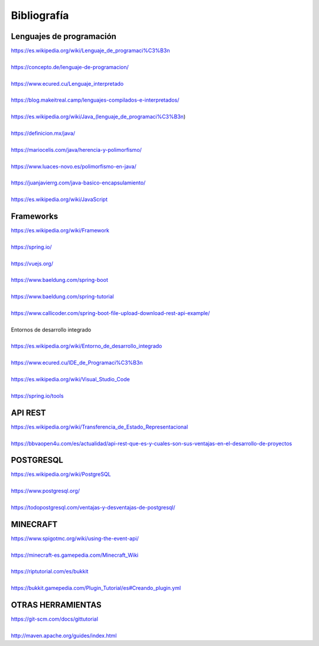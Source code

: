 ============
Bibliografía
============

Lenguajes de programación
=========================

| https://es.wikipedia.org/wiki/Lenguaje_de_programaci%C3%B3n
|
| https://concepto.de/lenguaje-de-programacion/ 
|
| https://www.ecured.cu/Lenguaje_interpretado
|
| https://blog.makeitreal.camp/lenguajes-compilados-e-interpretados/
|
| https://es.wikipedia.org/wiki/Java_(lenguaje_de_programaci%C3%B3n)
|
| https://definicion.mx/java/ 
|
| https://mariocelis.com/java/herencia-y-polimorfismo/ 
|
| https://www.luaces-novo.es/polimorfismo-en-java/
|
| https://juanjavierrg.com/java-basico-encapsulamiento/ 
|
| https://es.wikipedia.org/wiki/JavaScript

Frameworks
=========================

| https://es.wikipedia.org/wiki/Framework 
|
| https://spring.io/ 
|
| https://vuejs.org/
|
| https://www.baeldung.com/spring-boot
|
| https://www.baeldung.com/spring-tutorial 
|
| https://www.callicoder.com/spring-boot-file-upload-download-rest-api-example/
|
| Entornos de desarrollo integrado
|
| https://es.wikipedia.org/wiki/Entorno_de_desarrollo_integrado 
|
| https://www.ecured.cu/IDE_de_Programaci%C3%B3n 
|
| https://es.wikipedia.org/wiki/Visual_Studio_Code 
|
| https://spring.io/tools 

API REST
=========================

| https://es.wikipedia.org/wiki/Transferencia_de_Estado_Representacional 
|
| https://bbvaopen4u.com/es/actualidad/api-rest-que-es-y-cuales-son-sus-ventajas-en-el-desarrollo-de-proyectos 

POSTGRESQL
=========================

| https://es.wikipedia.org/wiki/PostgreSQL
|
| https://www.postgresql.org/ 
|
| https://todopostgresql.com/ventajas-y-desventajas-de-postgresql/ 

MINECRAFT
=========================

| https://www.spigotmc.org/wiki/using-the-event-api/ 
|
| https://minecraft-es.gamepedia.com/Minecraft_Wiki
|
| https://riptutorial.com/es/bukkit 
|
| https://bukkit.gamepedia.com/Plugin_Tutorial/es#Creando_plugin.yml

OTRAS HERRAMIENTAS
=========================

| https://git-scm.com/docs/gittutorial 
|
| http://maven.apache.org/guides/index.html
